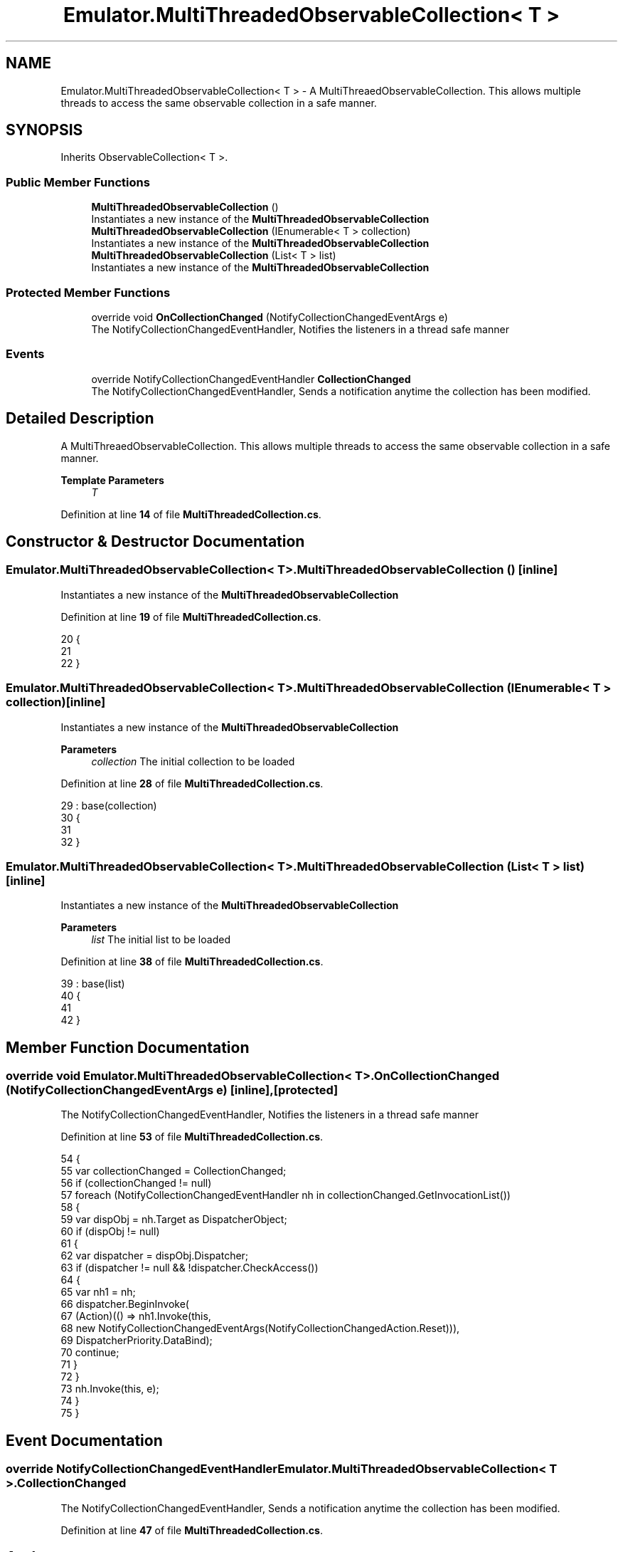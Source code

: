 .TH "Emulator.MultiThreadedObservableCollection< T >" 3 "Wed Sep 28 2022" "Version beta" "WolfNet 6502 WorkBench Computer Emulator" \" -*- nroff -*-
.ad l
.nh
.SH NAME
Emulator.MultiThreadedObservableCollection< T > \- A MultiThreaedObservableCollection\&. This allows multiple threads to access the same observable collection in a safe manner\&.   

.SH SYNOPSIS
.br
.PP
.PP
Inherits ObservableCollection< T >\&.
.SS "Public Member Functions"

.in +1c
.ti -1c
.RI "\fBMultiThreadedObservableCollection\fP ()"
.br
.RI "Instantiates a new instance of the \fBMultiThreadedObservableCollection\fP  "
.ti -1c
.RI "\fBMultiThreadedObservableCollection\fP (IEnumerable< T > collection)"
.br
.RI "Instantiates a new instance of the \fBMultiThreadedObservableCollection\fP  "
.ti -1c
.RI "\fBMultiThreadedObservableCollection\fP (List< T > list)"
.br
.RI "Instantiates a new instance of the \fBMultiThreadedObservableCollection\fP  "
.in -1c
.SS "Protected Member Functions"

.in +1c
.ti -1c
.RI "override void \fBOnCollectionChanged\fP (NotifyCollectionChangedEventArgs e)"
.br
.RI "The NotifyCollectionChangedEventHandler, Notifies the listeners in a thread safe manner  "
.in -1c
.SS "Events"

.in +1c
.ti -1c
.RI "override NotifyCollectionChangedEventHandler \fBCollectionChanged\fP"
.br
.RI "The NotifyCollectionChangedEventHandler, Sends a notification anytime the collection has been modified\&.  "
.in -1c
.SH "Detailed Description"
.PP 
A MultiThreaedObservableCollection\&. This allows multiple threads to access the same observable collection in a safe manner\&.  


.PP
\fBTemplate Parameters\fP
.RS 4
\fIT\fP 
.RE
.PP

.PP
Definition at line \fB14\fP of file \fBMultiThreadedCollection\&.cs\fP\&.
.SH "Constructor & Destructor Documentation"
.PP 
.SS "\fBEmulator\&.MultiThreadedObservableCollection\fP< T >\&.\fBMultiThreadedObservableCollection\fP ()\fC [inline]\fP"

.PP
Instantiates a new instance of the \fBMultiThreadedObservableCollection\fP  
.PP
Definition at line \fB19\fP of file \fBMultiThreadedCollection\&.cs\fP\&.
.PP
.nf
20         {
21 
22         }
.fi
.SS "\fBEmulator\&.MultiThreadedObservableCollection\fP< T >\&.\fBMultiThreadedObservableCollection\fP (IEnumerable< T > collection)\fC [inline]\fP"

.PP
Instantiates a new instance of the \fBMultiThreadedObservableCollection\fP  
.PP
\fBParameters\fP
.RS 4
\fIcollection\fP The initial collection to be loaded
.RE
.PP

.PP
Definition at line \fB28\fP of file \fBMultiThreadedCollection\&.cs\fP\&.
.PP
.nf
29             : base(collection)
30         {
31 
32         }
.fi
.SS "\fBEmulator\&.MultiThreadedObservableCollection\fP< T >\&.\fBMultiThreadedObservableCollection\fP (List< T > list)\fC [inline]\fP"

.PP
Instantiates a new instance of the \fBMultiThreadedObservableCollection\fP  
.PP
\fBParameters\fP
.RS 4
\fIlist\fP The initial list to be loaded
.RE
.PP

.PP
Definition at line \fB38\fP of file \fBMultiThreadedCollection\&.cs\fP\&.
.PP
.nf
39             : base(list)
40         {
41 
42         }
.fi
.SH "Member Function Documentation"
.PP 
.SS "override void \fBEmulator\&.MultiThreadedObservableCollection\fP< T >\&.OnCollectionChanged (NotifyCollectionChangedEventArgs e)\fC [inline]\fP, \fC [protected]\fP"

.PP
The NotifyCollectionChangedEventHandler, Notifies the listeners in a thread safe manner  
.PP
Definition at line \fB53\fP of file \fBMultiThreadedCollection\&.cs\fP\&.
.PP
.nf
54         {
55             var collectionChanged = CollectionChanged;
56             if (collectionChanged != null)
57                 foreach (NotifyCollectionChangedEventHandler nh in collectionChanged\&.GetInvocationList())
58                 {
59                     var dispObj = nh\&.Target as DispatcherObject;
60                     if (dispObj != null)
61                     {
62                         var dispatcher = dispObj\&.Dispatcher;
63                         if (dispatcher != null && !dispatcher\&.CheckAccess())
64                         {
65                             var nh1 = nh;
66                             dispatcher\&.BeginInvoke(
67                                 (Action)(() => nh1\&.Invoke(this,
68                                     new NotifyCollectionChangedEventArgs(NotifyCollectionChangedAction\&.Reset))),
69                                 DispatcherPriority\&.DataBind);
70                             continue;
71                         }
72                     }
73                     nh\&.Invoke(this, e);
74                 }
75         }
.fi
.SH "Event Documentation"
.PP 
.SS "override NotifyCollectionChangedEventHandler \fBEmulator\&.MultiThreadedObservableCollection\fP< T >\&.CollectionChanged"

.PP
The NotifyCollectionChangedEventHandler, Sends a notification anytime the collection has been modified\&.  
.PP
Definition at line \fB47\fP of file \fBMultiThreadedCollection\&.cs\fP\&.

.SH "Author"
.PP 
Generated automatically by Doxygen for WolfNet 6502 WorkBench Computer Emulator from the source code\&.
